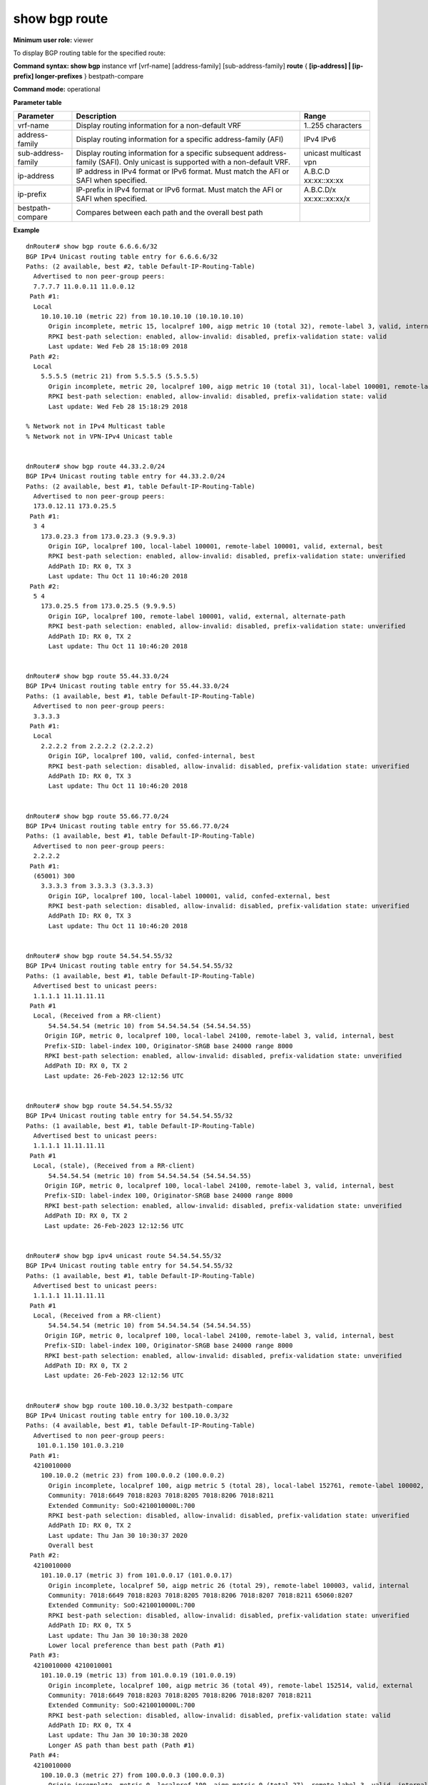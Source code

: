 show bgp route
--------------

**Minimum user role:** viewer

To display BGP routing table for the specified route:



**Command syntax: show bgp** instance vrf [vrf-name] [address-family] [sub-address-family] **route** { **[ip-address] \| [ip-prefix] longer-prefixes** } bestpath-compare

**Command mode:** operational


..
	**Internal Note**

	- use vrf to display routing information for a non-default vrf

	- use address-family, sub-address-family for specific afi-safi routes

	- for non-default instance vrf support only "unicast" sub-address-family

	- longer-prefixes can only be set with ip-prefix

	- bestpath-compare dry-runs best path selection algorithm according to the current metrics and shows the best path and its win reason over each other path. During routes updates, the dry-run result may be out-of-sync with FIB and/or RIB, i.e. the displayed best path may be different than the one in the FIB and the one advertised to peers.

	- bestpath-compare doesn't work with longer-prefixes

**Parameter table**

+--------------------+---------------------------------------------------------------------------------------------------------------------------------------------------------+--------------------------+
| Parameter          | Description                                                                                                                                             | Range                    |
+====================+=========================================================================================================================================================+==========================+
| vrf-name           | Display routing information for a non-default VRF                                                                                                       | 1..255 characters        |
+--------------------+---------------------------------------------------------------------------------------------------------------------------------------------------------+--------------------------+
| address-family     | Display routing information for a specific address-family (AFI)                                                                                         | IPv4                     |
|                    |                                                                                                                                                         | IPv6                     |
+--------------------+---------------------------------------------------------------------------------------------------------------------------------------------------------+--------------------------+
| sub-address-family | Display routing information for a specific subsequent address-family (SAFI). Only unicast is supported with a non-default VRF.                          | unicast                  |
|                    |                                                                                                                                                         | multicast                |
|                    |                                                                                                                                                         | vpn                      |
+--------------------+---------------------------------------------------------------------------------------------------------------------------------------------------------+--------------------------+
| ip-address         | IP address in IPv4 format or IPv6 format. Must match the AFI or SAFI when specified.                                                                    | A.B.C.D                  |
|                    |                                                                                                                                                         | xx:xx::xx:xx             |
+--------------------+---------------------------------------------------------------------------------------------------------------------------------------------------------+--------------------------+
| ip-prefix          | IP-prefix in IPv4 format or IPv6 format. Must match the AFI or SAFI when specified.                                                                     | A.B.C.D/x                |
|                    |                                                                                                                                                         | xx:xx::xx:xx/x           |
+--------------------+---------------------------------------------------------------------------------------------------------------------------------------------------------+--------------------------+
| bestpath-compare   | Compares between each path and the overall best path                                                                                                    |                          |
+--------------------+---------------------------------------------------------------------------------------------------------------------------------------------------------+--------------------------+

**Example**
::

	dnRouter# show bgp route 6.6.6.6/32
	BGP IPv4 Unicast routing table entry for 6.6.6.6/32
	Paths: (2 available, best #2, table Default-IP-Routing-Table)
	  Advertised to non peer-group peers:
	  7.7.7.7 11.0.0.11 11.0.0.12
	 Path #1:
	  Local
	    10.10.10.10 (metric 22) from 10.10.10.10 (10.10.10.10)
	      Origin incomplete, metric 15, localpref 100, aigp metric 10 (total 32), remote-label 3, valid, internal
	      RPKI best-path selection: enabled, allow-invalid: disabled, prefix-validation state: valid
	      Last update: Wed Feb 28 15:18:09 2018
	 Path #2:
	  Local
	    5.5.5.5 (metric 21) from 5.5.5.5 (5.5.5.5)
	      Origin incomplete, metric 20, localpref 100, aigp metric 10 (total 31), local-label 100001, remote-label 3, valid, internal, best
	      RPKI best-path selection: enabled, allow-invalid: disabled, prefix-validation state: valid
	      Last update: Wed Feb 28 15:18:29 2018

	% Network not in IPv4 Multicast table
	% Network not in VPN-IPv4 Unicast table


	dnRouter# show bgp route 44.33.2.0/24
	BGP IPv4 Unicast routing table entry for 44.33.2.0/24
	Paths: (2 available, best #1, table Default-IP-Routing-Table)
	  Advertised to non peer-group peers:
	  173.0.12.11 173.0.25.5
	 Path #1:
	  3 4
	    173.0.23.3 from 173.0.23.3 (9.9.9.3)
	      Origin IGP, localpref 100, local-label 100001, remote-label 100001, valid, external, best
	      RPKI best-path selection: enabled, allow-invalid: disabled, prefix-validation state: unverified
	      AddPath ID: RX 0, TX 3
	      Last update: Thu Oct 11 10:46:20 2018
	 Path #2:
	  5 4
	    173.0.25.5 from 173.0.25.5 (9.9.9.5)
	      Origin IGP, localpref 100, remote-label 100001, valid, external, alternate-path
	      RPKI best-path selection: enabled, allow-invalid: disabled, prefix-validation state: unverified
	      AddPath ID: RX 0, TX 2
	      Last update: Thu Oct 11 10:46:20 2018


	dnRouter# show bgp route 55.44.33.0/24
	BGP IPv4 Unicast routing table entry for 55.44.33.0/24
	Paths: (1 available, best #1, table Default-IP-Routing-Table)
	  Advertised to non peer-group peers:
	  3.3.3.3
	 Path #1:
	  Local
	    2.2.2.2 from 2.2.2.2 (2.2.2.2)
	      Origin IGP, localpref 100, valid, confed-internal, best
	      RPKI best-path selection: disabled, allow-invalid: disabled, prefix-validation state: unverified
	      AddPath ID: RX 0, TX 3
	      Last update: Thu Oct 11 10:46:20 2018


	dnRouter# show bgp route 55.66.77.0/24
	BGP IPv4 Unicast routing table entry for 55.66.77.0/24
	Paths: (1 available, best #1, table Default-IP-Routing-Table)
	  Advertised to non peer-group peers:
	  2.2.2.2
	 Path #1:
	  (65001) 300
	    3.3.3.3 from 3.3.3.3 (3.3.3.3)
	      Origin IGP, localpref 100, local-label 100001, valid, confed-external, best
	      RPKI best-path selection: disabled, allow-invalid: disabled, prefix-validation state: unverified
	      AddPath ID: RX 0, TX 3
	      Last update: Thu Oct 11 10:46:20 2018


	dnRouter# show bgp route 54.54.54.55/32
	BGP IPv4 Unicast routing table entry for 54.54.54.55/32
	Paths: (1 available, best #1, table Default-IP-Routing-Table)
	  Advertised best to unicast peers:
	  1.1.1.1 11.11.11.11
	 Path #1
	  Local, (Received from a RR-client)
	      54.54.54.54 (metric 10) from 54.54.54.54 (54.54.54.55)
	     Origin IGP, metric 0, localpref 100, local-label 24100, remote-label 3, valid, internal, best
	     Prefix-SID: label-index 100, Originator-SRGB base 24000 range 8000
	     RPKI best-path selection: enabled, allow-invalid: disabled, prefix-validation state: unverified
	     AddPath ID: RX 0, TX 2
	     Last update: 26-Feb-2023 12:12:56 UTC


	dnRouter# show bgp route 54.54.54.55/32
	BGP IPv4 Unicast routing table entry for 54.54.54.55/32
	Paths: (1 available, best #1, table Default-IP-Routing-Table)
	  Advertised best to unicast peers:
	  1.1.1.1 11.11.11.11
	 Path #1
	  Local, (stale), (Received from a RR-client)
	      54.54.54.54 (metric 10) from 54.54.54.54 (54.54.54.55)
	     Origin IGP, metric 0, localpref 100, local-label 24100, remote-label 3, valid, internal, best
	     Prefix-SID: label-index 100, Originator-SRGB base 24000 range 8000
	     RPKI best-path selection: enabled, allow-invalid: disabled, prefix-validation state: unverified
	     AddPath ID: RX 0, TX 2
	     Last update: 26-Feb-2023 12:12:56 UTC


	dnRouter# show bgp ipv4 unicast route 54.54.54.55/32
	BGP IPv4 Unicast routing table entry for 54.54.54.55/32
	Paths: (1 available, best #1, table Default-IP-Routing-Table)
	  Advertised best to unicast peers:
	  1.1.1.1 11.11.11.11
	 Path #1
	  Local, (Received from a RR-client)
	      54.54.54.54 (metric 10) from 54.54.54.54 (54.54.54.55)
	     Origin IGP, metric 0, localpref 100, local-label 24100, remote-label 3, valid, internal, best
	     Prefix-SID: label-index 100, Originator-SRGB base 24000 range 8000
	     RPKI best-path selection: enabled, allow-invalid: disabled, prefix-validation state: unverified
	     AddPath ID: RX 0, TX 2
	     Last update: 26-Feb-2023 12:12:56 UTC


	dnRouter# show bgp route 100.10.0.3/32 bestpath-compare
	BGP IPv4 Unicast routing table entry for 100.10.0.3/32
	Paths: (4 available, best #1, table Default-IP-Routing-Table)
	  Advertised to non peer-group peers:
	   101.0.1.150 101.0.3.210
	 Path #1:
	  4210010000
	    100.10.0.2 (metric 23) from 100.0.0.2 (100.0.0.2)
	      Origin incomplete, localpref 100, aigp metric 5 (total 28), local-label 152761, remote-label 100002, weight 200, valid, internal, best
	      Community: 7018:6649 7018:8203 7018:8205 7018:8206 7018:8211
	      Extended Community: SoO:4210010000L:700
	      RPKI best-path selection: disabled, allow-invalid: disabled, prefix-validation state: unverified
	      AddPath ID: RX 0, TX 2
	      Last update: Thu Jan 30 10:30:37 2020
	      Overall best
	 Path #2:
	  4210010000
	    101.10.0.17 (metric 3) from 101.0.0.17 (101.0.0.17)
	      Origin incomplete, localpref 50, aigp metric 26 (total 29), remote-label 100003, valid, internal
	      Community: 7018:6649 7018:8203 7018:8205 7018:8206 7018:8207 7018:8211 65060:8207
	      Extended Community: SoO:4210010000L:700
	      RPKI best-path selection: disabled, allow-invalid: disabled, prefix-validation state: unverified
	      AddPath ID: RX 0, TX 5
	      Last update: Thu Jan 30 10:30:38 2020
	      Lower local preference than best path (Path #1)
	 Path #3:
	  4210010000 4210010001
	    101.10.0.19 (metric 13) from 101.0.0.19 (101.0.0.19)
	      Origin incomplete, localpref 100, aigp metric 36 (total 49), remote-label 152514, valid, external
	      Community: 7018:6649 7018:8203 7018:8205 7018:8206 7018:8207 7018:8211
	      Extended Community: SoO:4210010000L:700
	      RPKI best-path selection: disabled, allow-invalid: disabled, prefix-validation state: valid
	      AddPath ID: RX 0, TX 4
	      Last update: Thu Jan 30 10:30:38 2020
	      Longer AS path than best path (Path #1)
	 Path #4:
	  4210010000
	    100.10.0.3 (metric 27) from 100.0.0.3 (100.0.0.3)
	      Origin incomplete, metric 0, localpref 100, aigp metric 0 (total 27), remote-label 3, valid, internal, alternate-path
	      Community: 7018:6649 7018:8203 7018:8205 7018:8211
	      Extended Community: SoO:4210010000L:700
	      RPKI best-path selection: disabled, allow-invalid: disabled, prefix-validation state: unverified
	      AddPath ID: RX 0, TX 3
	      Last update: Thu Jan 30 09:44:44 2020
	      Higher router ID than best path (Path #1)

	dnRouter# show bgp instance vrf vrf1 route 2.120.0.0/24
	BGP IPv4 Unicast routing table entry for 2.120.0.0/24
	Paths: (1 available, best #1, table Default-IP-Routing-Table)
	Advertised best to peers:
	1.0.0.5 2.0.0.5 3.0.0.5 4.0.0.5 5.0.0.5
	Path #1
	Local
		6.0.0.5 [vrf vrf2] from 6.0.0.5 (207.0.0.1)
		Origin IGP, leaked-from: vrf vrf2, localpref 100, valid, external, best
		RPKI best-path selection: enabled, allow-invalid: disabled, prefix-validation state: unverified
		AddPath ID: RX 0, TX 2
		Last update: 28-Mar-2022 13:48:08 UTC
	
	dnRouter# show bgp route 1.1.1.1

	dnRouter# show bgp instance vrf A route 1.1.1.0/24

	dnRouter# show bgp instance vrf A ipv4 unicast route 1.1.1.0/24


	dnRouter# show bgp ipv6 unicast network 2:2::2:/32 longer-prefixes


.. **Help line:** show bgp ipv4 routes

**Command History**

+---------+-------------------------------------------------------------------------------------------+
| Release | Modification                                                                              |
+=========+===========================================================================================+
| 6.0     | Command introduced                                                                        |
+---------+-------------------------------------------------------------------------------------------+
| 7.0     | Added AIGP information to output                                                          |
+---------+-------------------------------------------------------------------------------------------+
| 11.6    | Added BGP confederation show command output                                               |
+---------+-------------------------------------------------------------------------------------------+
| 13.1    | Added path numbering to numbering and bestpath-compare option to display the winning path |
+---------+-------------------------------------------------------------------------------------------+
| 15.0    | Added support for the display of Route Reflector and Route-Reflector Client               |
+---------+-------------------------------------------------------------------------------------------+
| 16.1    | Added support for IPv4 Multicast SAFI                                                     |
+---------+-------------------------------------------------------------------------------------------+
